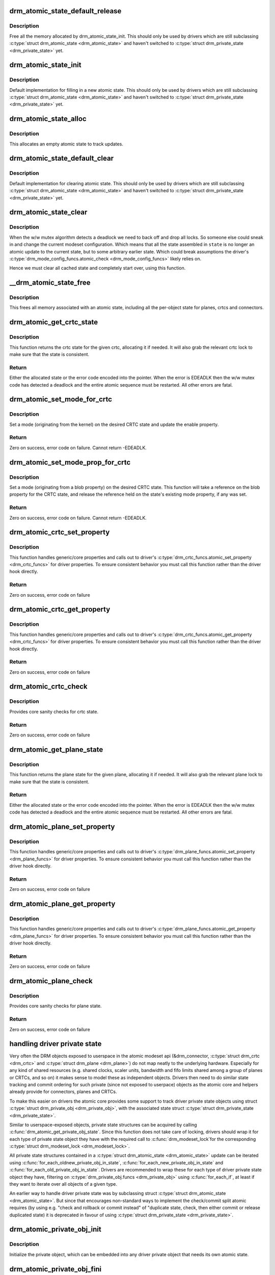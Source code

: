 .. -*- coding: utf-8; mode: rst -*-
.. src-file: drivers/gpu/drm/drm_atomic.c

.. _`drm_atomic_state_default_release`:

drm_atomic_state_default_release
================================

.. c:function:: void drm_atomic_state_default_release(struct drm_atomic_state *state)

    release memory initialized by drm_atomic_state_init

    :param struct drm_atomic_state \*state:
        atomic state

.. _`drm_atomic_state_default_release.description`:

Description
-----------

Free all the memory allocated by drm_atomic_state_init.
This should only be used by drivers which are still subclassing
\ :c:type:`struct drm_atomic_state <drm_atomic_state>`\  and haven't switched to \ :c:type:`struct drm_private_state <drm_private_state>`\  yet.

.. _`drm_atomic_state_init`:

drm_atomic_state_init
=====================

.. c:function:: int drm_atomic_state_init(struct drm_device *dev, struct drm_atomic_state *state)

    init new atomic state

    :param struct drm_device \*dev:
        DRM device

    :param struct drm_atomic_state \*state:
        atomic state

.. _`drm_atomic_state_init.description`:

Description
-----------

Default implementation for filling in a new atomic state.
This should only be used by drivers which are still subclassing
\ :c:type:`struct drm_atomic_state <drm_atomic_state>`\  and haven't switched to \ :c:type:`struct drm_private_state <drm_private_state>`\  yet.

.. _`drm_atomic_state_alloc`:

drm_atomic_state_alloc
======================

.. c:function:: struct drm_atomic_state *drm_atomic_state_alloc(struct drm_device *dev)

    allocate atomic state

    :param struct drm_device \*dev:
        DRM device

.. _`drm_atomic_state_alloc.description`:

Description
-----------

This allocates an empty atomic state to track updates.

.. _`drm_atomic_state_default_clear`:

drm_atomic_state_default_clear
==============================

.. c:function:: void drm_atomic_state_default_clear(struct drm_atomic_state *state)

    clear base atomic state

    :param struct drm_atomic_state \*state:
        atomic state

.. _`drm_atomic_state_default_clear.description`:

Description
-----------

Default implementation for clearing atomic state.
This should only be used by drivers which are still subclassing
\ :c:type:`struct drm_atomic_state <drm_atomic_state>`\  and haven't switched to \ :c:type:`struct drm_private_state <drm_private_state>`\  yet.

.. _`drm_atomic_state_clear`:

drm_atomic_state_clear
======================

.. c:function:: void drm_atomic_state_clear(struct drm_atomic_state *state)

    clear state object

    :param struct drm_atomic_state \*state:
        atomic state

.. _`drm_atomic_state_clear.description`:

Description
-----------

When the w/w mutex algorithm detects a deadlock we need to back off and drop
all locks. So someone else could sneak in and change the current modeset
configuration. Which means that all the state assembled in \ ``state``\  is no
longer an atomic update to the current state, but to some arbitrary earlier
state. Which could break assumptions the driver's
\ :c:type:`drm_mode_config_funcs.atomic_check <drm_mode_config_funcs>`\  likely relies on.

Hence we must clear all cached state and completely start over, using this
function.

.. _`__drm_atomic_state_free`:

__drm_atomic_state_free
=======================

.. c:function:: void __drm_atomic_state_free(struct kref *ref)

    free all memory for an atomic state

    :param struct kref \*ref:
        This atomic state to deallocate

.. _`__drm_atomic_state_free.description`:

Description
-----------

This frees all memory associated with an atomic state, including all the
per-object state for planes, crtcs and connectors.

.. _`drm_atomic_get_crtc_state`:

drm_atomic_get_crtc_state
=========================

.. c:function:: struct drm_crtc_state *drm_atomic_get_crtc_state(struct drm_atomic_state *state, struct drm_crtc *crtc)

    get crtc state

    :param struct drm_atomic_state \*state:
        global atomic state object

    :param struct drm_crtc \*crtc:
        crtc to get state object for

.. _`drm_atomic_get_crtc_state.description`:

Description
-----------

This function returns the crtc state for the given crtc, allocating it if
needed. It will also grab the relevant crtc lock to make sure that the state
is consistent.

.. _`drm_atomic_get_crtc_state.return`:

Return
------


Either the allocated state or the error code encoded into the pointer. When
the error is EDEADLK then the w/w mutex code has detected a deadlock and the
entire atomic sequence must be restarted. All other errors are fatal.

.. _`drm_atomic_set_mode_for_crtc`:

drm_atomic_set_mode_for_crtc
============================

.. c:function:: int drm_atomic_set_mode_for_crtc(struct drm_crtc_state *state, const struct drm_display_mode *mode)

    set mode for CRTC

    :param struct drm_crtc_state \*state:
        the CRTC whose incoming state to update

    :param const struct drm_display_mode \*mode:
        kernel-internal mode to use for the CRTC, or NULL to disable

.. _`drm_atomic_set_mode_for_crtc.description`:

Description
-----------

Set a mode (originating from the kernel) on the desired CRTC state and update
the enable property.

.. _`drm_atomic_set_mode_for_crtc.return`:

Return
------

Zero on success, error code on failure. Cannot return -EDEADLK.

.. _`drm_atomic_set_mode_prop_for_crtc`:

drm_atomic_set_mode_prop_for_crtc
=================================

.. c:function:: int drm_atomic_set_mode_prop_for_crtc(struct drm_crtc_state *state, struct drm_property_blob *blob)

    set mode for CRTC

    :param struct drm_crtc_state \*state:
        the CRTC whose incoming state to update

    :param struct drm_property_blob \*blob:
        pointer to blob property to use for mode

.. _`drm_atomic_set_mode_prop_for_crtc.description`:

Description
-----------

Set a mode (originating from a blob property) on the desired CRTC state.
This function will take a reference on the blob property for the CRTC state,
and release the reference held on the state's existing mode property, if any
was set.

.. _`drm_atomic_set_mode_prop_for_crtc.return`:

Return
------

Zero on success, error code on failure. Cannot return -EDEADLK.

.. _`drm_atomic_crtc_set_property`:

drm_atomic_crtc_set_property
============================

.. c:function:: int drm_atomic_crtc_set_property(struct drm_crtc *crtc, struct drm_crtc_state *state, struct drm_property *property, uint64_t val)

    set property on CRTC

    :param struct drm_crtc \*crtc:
        the drm CRTC to set a property on

    :param struct drm_crtc_state \*state:
        the state object to update with the new property value

    :param struct drm_property \*property:
        the property to set

    :param uint64_t val:
        the new property value

.. _`drm_atomic_crtc_set_property.description`:

Description
-----------

This function handles generic/core properties and calls out to driver's
\ :c:type:`drm_crtc_funcs.atomic_set_property <drm_crtc_funcs>`\  for driver properties. To ensure
consistent behavior you must call this function rather than the driver hook
directly.

.. _`drm_atomic_crtc_set_property.return`:

Return
------

Zero on success, error code on failure

.. _`drm_atomic_crtc_get_property`:

drm_atomic_crtc_get_property
============================

.. c:function:: int drm_atomic_crtc_get_property(struct drm_crtc *crtc, const struct drm_crtc_state *state, struct drm_property *property, uint64_t *val)

    get property value from CRTC state

    :param struct drm_crtc \*crtc:
        the drm CRTC to set a property on

    :param const struct drm_crtc_state \*state:
        the state object to get the property value from

    :param struct drm_property \*property:
        the property to set

    :param uint64_t \*val:
        return location for the property value

.. _`drm_atomic_crtc_get_property.description`:

Description
-----------

This function handles generic/core properties and calls out to driver's
\ :c:type:`drm_crtc_funcs.atomic_get_property <drm_crtc_funcs>`\  for driver properties. To ensure
consistent behavior you must call this function rather than the driver hook
directly.

.. _`drm_atomic_crtc_get_property.return`:

Return
------

Zero on success, error code on failure

.. _`drm_atomic_crtc_check`:

drm_atomic_crtc_check
=====================

.. c:function:: int drm_atomic_crtc_check(struct drm_crtc *crtc, struct drm_crtc_state *state)

    check crtc state

    :param struct drm_crtc \*crtc:
        crtc to check

    :param struct drm_crtc_state \*state:
        crtc state to check

.. _`drm_atomic_crtc_check.description`:

Description
-----------

Provides core sanity checks for crtc state.

.. _`drm_atomic_crtc_check.return`:

Return
------

Zero on success, error code on failure

.. _`drm_atomic_get_plane_state`:

drm_atomic_get_plane_state
==========================

.. c:function:: struct drm_plane_state *drm_atomic_get_plane_state(struct drm_atomic_state *state, struct drm_plane *plane)

    get plane state

    :param struct drm_atomic_state \*state:
        global atomic state object

    :param struct drm_plane \*plane:
        plane to get state object for

.. _`drm_atomic_get_plane_state.description`:

Description
-----------

This function returns the plane state for the given plane, allocating it if
needed. It will also grab the relevant plane lock to make sure that the state
is consistent.

.. _`drm_atomic_get_plane_state.return`:

Return
------


Either the allocated state or the error code encoded into the pointer. When
the error is EDEADLK then the w/w mutex code has detected a deadlock and the
entire atomic sequence must be restarted. All other errors are fatal.

.. _`drm_atomic_plane_set_property`:

drm_atomic_plane_set_property
=============================

.. c:function:: int drm_atomic_plane_set_property(struct drm_plane *plane, struct drm_plane_state *state, struct drm_property *property, uint64_t val)

    set property on plane

    :param struct drm_plane \*plane:
        the drm plane to set a property on

    :param struct drm_plane_state \*state:
        the state object to update with the new property value

    :param struct drm_property \*property:
        the property to set

    :param uint64_t val:
        the new property value

.. _`drm_atomic_plane_set_property.description`:

Description
-----------

This function handles generic/core properties and calls out to driver's
\ :c:type:`drm_plane_funcs.atomic_set_property <drm_plane_funcs>`\  for driver properties.  To ensure
consistent behavior you must call this function rather than the driver hook
directly.

.. _`drm_atomic_plane_set_property.return`:

Return
------

Zero on success, error code on failure

.. _`drm_atomic_plane_get_property`:

drm_atomic_plane_get_property
=============================

.. c:function:: int drm_atomic_plane_get_property(struct drm_plane *plane, const struct drm_plane_state *state, struct drm_property *property, uint64_t *val)

    get property value from plane state

    :param struct drm_plane \*plane:
        the drm plane to set a property on

    :param const struct drm_plane_state \*state:
        the state object to get the property value from

    :param struct drm_property \*property:
        the property to set

    :param uint64_t \*val:
        return location for the property value

.. _`drm_atomic_plane_get_property.description`:

Description
-----------

This function handles generic/core properties and calls out to driver's
\ :c:type:`drm_plane_funcs.atomic_get_property <drm_plane_funcs>`\  for driver properties.  To ensure
consistent behavior you must call this function rather than the driver hook
directly.

.. _`drm_atomic_plane_get_property.return`:

Return
------

Zero on success, error code on failure

.. _`drm_atomic_plane_check`:

drm_atomic_plane_check
======================

.. c:function:: int drm_atomic_plane_check(struct drm_plane *plane, struct drm_plane_state *state)

    check plane state

    :param struct drm_plane \*plane:
        plane to check

    :param struct drm_plane_state \*state:
        plane state to check

.. _`drm_atomic_plane_check.description`:

Description
-----------

Provides core sanity checks for plane state.

.. _`drm_atomic_plane_check.return`:

Return
------

Zero on success, error code on failure

.. _`handling-driver-private-state`:

handling driver private state
=============================

Very often the DRM objects exposed to userspace in the atomic modeset api
(&drm_connector, \ :c:type:`struct drm_crtc <drm_crtc>`\  and \ :c:type:`struct drm_plane <drm_plane>`\ ) do not map neatly to the
underlying hardware. Especially for any kind of shared resources (e.g. shared
clocks, scaler units, bandwidth and fifo limits shared among a group of
planes or CRTCs, and so on) it makes sense to model these as independent
objects. Drivers then need to do similar state tracking and commit ordering for
such private (since not exposed to userpace) objects as the atomic core and
helpers already provide for connectors, planes and CRTCs.

To make this easier on drivers the atomic core provides some support to track
driver private state objects using struct \ :c:type:`struct drm_private_obj <drm_private_obj>`\ , with the
associated state struct \ :c:type:`struct drm_private_state <drm_private_state>`\ .

Similar to userspace-exposed objects, private state structures can be
acquired by calling \ :c:func:`drm_atomic_get_private_obj_state`\ . Since this function
does not take care of locking, drivers should wrap it for each type of
private state object they have with the required call to \ :c:func:`drm_modeset_lock`\ 
for the corresponding \ :c:type:`struct drm_modeset_lock <drm_modeset_lock>`\ .

All private state structures contained in a \ :c:type:`struct drm_atomic_state <drm_atomic_state>`\  update can be
iterated using \ :c:func:`for_each_oldnew_private_obj_in_state`\ ,
\ :c:func:`for_each_new_private_obj_in_state`\  and \ :c:func:`for_each_old_private_obj_in_state`\ .
Drivers are recommended to wrap these for each type of driver private state
object they have, filtering on \ :c:type:`drm_private_obj.funcs <drm_private_obj>`\  using \ :c:func:`for_each_if`\ , at
least if they want to iterate over all objects of a given type.

An earlier way to handle driver private state was by subclassing struct
\ :c:type:`struct drm_atomic_state <drm_atomic_state>`\ . But since that encourages non-standard ways to implement
the check/commit split atomic requires (by using e.g. "check and rollback or
commit instead" of "duplicate state, check, then either commit or release
duplicated state) it is deprecated in favour of using \ :c:type:`struct drm_private_state <drm_private_state>`\ .

.. _`drm_atomic_private_obj_init`:

drm_atomic_private_obj_init
===========================

.. c:function:: void drm_atomic_private_obj_init(struct drm_private_obj *obj, struct drm_private_state *state, const struct drm_private_state_funcs *funcs)

    initialize private object

    :param struct drm_private_obj \*obj:
        private object

    :param struct drm_private_state \*state:
        initial private object state

    :param const struct drm_private_state_funcs \*funcs:
        pointer to the struct of function pointers that identify the object
        type

.. _`drm_atomic_private_obj_init.description`:

Description
-----------

Initialize the private object, which can be embedded into any
driver private object that needs its own atomic state.

.. _`drm_atomic_private_obj_fini`:

drm_atomic_private_obj_fini
===========================

.. c:function:: void drm_atomic_private_obj_fini(struct drm_private_obj *obj)

    finalize private object

    :param struct drm_private_obj \*obj:
        private object

.. _`drm_atomic_private_obj_fini.description`:

Description
-----------

Finalize the private object.

.. _`drm_atomic_get_private_obj_state`:

drm_atomic_get_private_obj_state
================================

.. c:function:: struct drm_private_state *drm_atomic_get_private_obj_state(struct drm_atomic_state *state, struct drm_private_obj *obj)

    get private object state

    :param struct drm_atomic_state \*state:
        global atomic state

    :param struct drm_private_obj \*obj:
        private object to get the state for

.. _`drm_atomic_get_private_obj_state.description`:

Description
-----------

This function returns the private object state for the given private object,
allocating the state if needed. It does not grab any locks as the caller is
expected to care of any required locking.

.. _`drm_atomic_get_private_obj_state.return`:

Return
------


Either the allocated state or the error code encoded into a pointer.

.. _`drm_atomic_get_connector_state`:

drm_atomic_get_connector_state
==============================

.. c:function:: struct drm_connector_state *drm_atomic_get_connector_state(struct drm_atomic_state *state, struct drm_connector *connector)

    get connector state

    :param struct drm_atomic_state \*state:
        global atomic state object

    :param struct drm_connector \*connector:
        connector to get state object for

.. _`drm_atomic_get_connector_state.description`:

Description
-----------

This function returns the connector state for the given connector,
allocating it if needed. It will also grab the relevant connector lock to
make sure that the state is consistent.

.. _`drm_atomic_get_connector_state.return`:

Return
------


Either the allocated state or the error code encoded into the pointer. When
the error is EDEADLK then the w/w mutex code has detected a deadlock and the
entire atomic sequence must be restarted. All other errors are fatal.

.. _`drm_atomic_connector_set_property`:

drm_atomic_connector_set_property
=================================

.. c:function:: int drm_atomic_connector_set_property(struct drm_connector *connector, struct drm_connector_state *state, struct drm_property *property, uint64_t val)

    set property on connector.

    :param struct drm_connector \*connector:
        the drm connector to set a property on

    :param struct drm_connector_state \*state:
        the state object to update with the new property value

    :param struct drm_property \*property:
        the property to set

    :param uint64_t val:
        the new property value

.. _`drm_atomic_connector_set_property.description`:

Description
-----------

This function handles generic/core properties and calls out to driver's
\ :c:type:`drm_connector_funcs.atomic_set_property <drm_connector_funcs>`\  for driver properties.  To ensure
consistent behavior you must call this function rather than the driver hook
directly.

.. _`drm_atomic_connector_set_property.return`:

Return
------

Zero on success, error code on failure

.. _`drm_atomic_connector_get_property`:

drm_atomic_connector_get_property
=================================

.. c:function:: int drm_atomic_connector_get_property(struct drm_connector *connector, const struct drm_connector_state *state, struct drm_property *property, uint64_t *val)

    get property value from connector state

    :param struct drm_connector \*connector:
        the drm connector to set a property on

    :param const struct drm_connector_state \*state:
        the state object to get the property value from

    :param struct drm_property \*property:
        the property to set

    :param uint64_t \*val:
        return location for the property value

.. _`drm_atomic_connector_get_property.description`:

Description
-----------

This function handles generic/core properties and calls out to driver's
\ :c:type:`drm_connector_funcs.atomic_get_property <drm_connector_funcs>`\  for driver properties.  To ensure
consistent behavior you must call this function rather than the driver hook
directly.

.. _`drm_atomic_connector_get_property.return`:

Return
------

Zero on success, error code on failure

.. _`drm_atomic_set_crtc_for_plane`:

drm_atomic_set_crtc_for_plane
=============================

.. c:function:: int drm_atomic_set_crtc_for_plane(struct drm_plane_state *plane_state, struct drm_crtc *crtc)

    set crtc for plane

    :param struct drm_plane_state \*plane_state:
        the plane whose incoming state to update

    :param struct drm_crtc \*crtc:
        crtc to use for the plane

.. _`drm_atomic_set_crtc_for_plane.description`:

Description
-----------

Changing the assigned crtc for a plane requires us to grab the lock and state
for the new crtc, as needed. This function takes care of all these details
besides updating the pointer in the state object itself.

.. _`drm_atomic_set_crtc_for_plane.return`:

Return
------

0 on success or can fail with -EDEADLK or -ENOMEM. When the error is EDEADLK
then the w/w mutex code has detected a deadlock and the entire atomic
sequence must be restarted. All other errors are fatal.

.. _`drm_atomic_set_fb_for_plane`:

drm_atomic_set_fb_for_plane
===========================

.. c:function:: void drm_atomic_set_fb_for_plane(struct drm_plane_state *plane_state, struct drm_framebuffer *fb)

    set framebuffer for plane

    :param struct drm_plane_state \*plane_state:
        atomic state object for the plane

    :param struct drm_framebuffer \*fb:
        fb to use for the plane

.. _`drm_atomic_set_fb_for_plane.description`:

Description
-----------

Changing the assigned framebuffer for a plane requires us to grab a reference
to the new fb and drop the reference to the old fb, if there is one. This
function takes care of all these details besides updating the pointer in the
state object itself.

.. _`drm_atomic_set_fence_for_plane`:

drm_atomic_set_fence_for_plane
==============================

.. c:function:: void drm_atomic_set_fence_for_plane(struct drm_plane_state *plane_state, struct dma_fence *fence)

    set fence for plane

    :param struct drm_plane_state \*plane_state:
        atomic state object for the plane

    :param struct dma_fence \*fence:
        dma_fence to use for the plane

.. _`drm_atomic_set_fence_for_plane.description`:

Description
-----------

Helper to setup the plane_state fence in case it is not set yet.
By using this drivers doesn't need to worry if the user choose
implicit or explicit fencing.

This function will not set the fence to the state if it was set
via explicit fencing interfaces on the atomic ioctl. In that case it will
drop the reference to the fence as we are not storing it anywhere.
Otherwise, if \ :c:type:`drm_plane_state.fence <drm_plane_state>`\  is not set this function we just set it
with the received implicit fence. In both cases this function consumes a
reference for \ ``fence``\ .

.. _`drm_atomic_set_crtc_for_connector`:

drm_atomic_set_crtc_for_connector
=================================

.. c:function:: int drm_atomic_set_crtc_for_connector(struct drm_connector_state *conn_state, struct drm_crtc *crtc)

    set crtc for connector

    :param struct drm_connector_state \*conn_state:
        atomic state object for the connector

    :param struct drm_crtc \*crtc:
        crtc to use for the connector

.. _`drm_atomic_set_crtc_for_connector.description`:

Description
-----------

Changing the assigned crtc for a connector requires us to grab the lock and
state for the new crtc, as needed. This function takes care of all these
details besides updating the pointer in the state object itself.

.. _`drm_atomic_set_crtc_for_connector.return`:

Return
------

0 on success or can fail with -EDEADLK or -ENOMEM. When the error is EDEADLK
then the w/w mutex code has detected a deadlock and the entire atomic
sequence must be restarted. All other errors are fatal.

.. _`drm_atomic_add_affected_connectors`:

drm_atomic_add_affected_connectors
==================================

.. c:function:: int drm_atomic_add_affected_connectors(struct drm_atomic_state *state, struct drm_crtc *crtc)

    add connectors for crtc

    :param struct drm_atomic_state \*state:
        atomic state

    :param struct drm_crtc \*crtc:
        DRM crtc

.. _`drm_atomic_add_affected_connectors.description`:

Description
-----------

This function walks the current configuration and adds all connectors
currently using \ ``crtc``\  to the atomic configuration \ ``state``\ . Note that this
function must acquire the connection mutex. This can potentially cause
unneeded seralization if the update is just for the planes on one crtc. Hence
drivers and helpers should only call this when really needed (e.g. when a
full modeset needs to happen due to some change).

.. _`drm_atomic_add_affected_connectors.return`:

Return
------

0 on success or can fail with -EDEADLK or -ENOMEM. When the error is EDEADLK
then the w/w mutex code has detected a deadlock and the entire atomic
sequence must be restarted. All other errors are fatal.

.. _`drm_atomic_add_affected_planes`:

drm_atomic_add_affected_planes
==============================

.. c:function:: int drm_atomic_add_affected_planes(struct drm_atomic_state *state, struct drm_crtc *crtc)

    add planes for crtc

    :param struct drm_atomic_state \*state:
        atomic state

    :param struct drm_crtc \*crtc:
        DRM crtc

.. _`drm_atomic_add_affected_planes.description`:

Description
-----------

This function walks the current configuration and adds all planes
currently used by \ ``crtc``\  to the atomic configuration \ ``state``\ . This is useful
when an atomic commit also needs to check all currently enabled plane on
\ ``crtc``\ , e.g. when changing the mode. It's also useful when re-enabling a CRTC
to avoid special code to force-enable all planes.

Since acquiring a plane state will always also acquire the w/w mutex of the
current CRTC for that plane (if there is any) adding all the plane states for
a CRTC will not reduce parallism of atomic updates.

.. _`drm_atomic_add_affected_planes.return`:

Return
------

0 on success or can fail with -EDEADLK or -ENOMEM. When the error is EDEADLK
then the w/w mutex code has detected a deadlock and the entire atomic
sequence must be restarted. All other errors are fatal.

.. _`drm_atomic_check_only`:

drm_atomic_check_only
=====================

.. c:function:: int drm_atomic_check_only(struct drm_atomic_state *state)

    check whether a given config would work

    :param struct drm_atomic_state \*state:
        atomic configuration to check

.. _`drm_atomic_check_only.description`:

Description
-----------

Note that this function can return -EDEADLK if the driver needed to acquire
more locks but encountered a deadlock. The caller must then do the usual w/w
backoff dance and restart. All other errors are fatal.

.. _`drm_atomic_check_only.return`:

Return
------

0 on success, negative error code on failure.

.. _`drm_atomic_commit`:

drm_atomic_commit
=================

.. c:function:: int drm_atomic_commit(struct drm_atomic_state *state)

    commit configuration atomically

    :param struct drm_atomic_state \*state:
        atomic configuration to check

.. _`drm_atomic_commit.description`:

Description
-----------

Note that this function can return -EDEADLK if the driver needed to acquire
more locks but encountered a deadlock. The caller must then do the usual w/w
backoff dance and restart. All other errors are fatal.

This function will take its own reference on \ ``state``\ .
Callers should always release their reference with \ :c:func:`drm_atomic_state_put`\ .

.. _`drm_atomic_commit.return`:

Return
------

0 on success, negative error code on failure.

.. _`drm_atomic_nonblocking_commit`:

drm_atomic_nonblocking_commit
=============================

.. c:function:: int drm_atomic_nonblocking_commit(struct drm_atomic_state *state)

    atomic nonblocking commit

    :param struct drm_atomic_state \*state:
        atomic configuration to check

.. _`drm_atomic_nonblocking_commit.description`:

Description
-----------

Note that this function can return -EDEADLK if the driver needed to acquire
more locks but encountered a deadlock. The caller must then do the usual w/w
backoff dance and restart. All other errors are fatal.

This function will take its own reference on \ ``state``\ .
Callers should always release their reference with \ :c:func:`drm_atomic_state_put`\ .

.. _`drm_atomic_nonblocking_commit.return`:

Return
------

0 on success, negative error code on failure.

.. _`drm_state_dump`:

drm_state_dump
==============

.. c:function:: void drm_state_dump(struct drm_device *dev, struct drm_printer *p)

    dump entire device atomic state

    :param struct drm_device \*dev:
        the drm device

    :param struct drm_printer \*p:
        where to print the state to

.. _`drm_state_dump.description`:

Description
-----------

Just for debugging.  Drivers might want an option to dump state
to dmesg in case of error irq's.  (Hint, you probably want to
ratelimit this!)

The caller must \ :c:func:`drm_modeset_lock_all`\ , or if this is called
from error irq handler, it should not be enabled by default.
(Ie. if you are debugging errors you might not care that this
is racey.  But calling this without all modeset locks held is
not inherently safe.)

.. _`drm_atomic_clean_old_fb`:

drm_atomic_clean_old_fb
=======================

.. c:function:: void drm_atomic_clean_old_fb(struct drm_device *dev, unsigned plane_mask, int ret)

    - Unset old_fb pointers and set plane->fb pointers.

    :param struct drm_device \*dev:
        drm device to check.

    :param unsigned plane_mask:
        plane mask for planes that were updated.

    :param int ret:
        return value, can be -EDEADLK for a retry.

.. _`drm_atomic_clean_old_fb.description`:

Description
-----------

Before doing an update \ :c:type:`drm_plane.old_fb <drm_plane>`\  is set to \ :c:type:`drm_plane.fb <drm_plane>`\ , but before
dropping the locks old_fb needs to be set to NULL and plane->fb updated. This
is a common operation for each atomic update, so this call is split off as a
helper.

.. _`explicit-fencing-properties`:

explicit fencing properties
===========================

Explicit fencing allows userspace to control the buffer synchronization
between devices. A Fence or a group of fences are transfered to/from
userspace using Sync File fds and there are two DRM properties for that.
IN_FENCE_FD on each DRM Plane to send fences to the kernel and
OUT_FENCE_PTR on each DRM CRTC to receive fences from the kernel.

As a contrast, with implicit fencing the kernel keeps track of any
ongoing rendering, and automatically ensures that the atomic update waits
for any pending rendering to complete. For shared buffers represented with
a \ :c:type:`struct dma_buf <dma_buf>`\  this is tracked in \ :c:type:`struct reservation_object <reservation_object>`\ .
Implicit syncing is how Linux traditionally worked (e.g. DRI2/3 on X.org),
whereas explicit fencing is what Android wants.

"IN_FENCE_FD”:
     Use this property to pass a fence that DRM should wait on before
     proceeding with the Atomic Commit request and show the framebuffer for
     the plane on the screen. The fence can be either a normal fence or a
     merged one, the sync_file framework will handle both cases and use a
     fence_array if a merged fence is received. Passing -1 here means no
     fences to wait on.

     If the Atomic Commit request has the DRM_MODE_ATOMIC_TEST_ONLY flag
     it will only check if the Sync File is a valid one.

     On the driver side the fence is stored on the \ ``fence``\  parameter of
     \ :c:type:`struct drm_plane_state <drm_plane_state>`\ . Drivers which also support implicit fencing
     should set the implicit fence using \ :c:func:`drm_atomic_set_fence_for_plane`\ ,
     to make sure there's consistent behaviour between drivers in precedence
     of implicit vs. explicit fencing.

"OUT_FENCE_PTR”:
     Use this property to pass a file descriptor pointer to DRM. Once the
     Atomic Commit request call returns OUT_FENCE_PTR will be filled with
     the file descriptor number of a Sync File. This Sync File contains the
     CRTC fence that will be signaled when all framebuffers present on the
     Atomic Commit * request for that given CRTC are scanned out on the
     screen.

     The Atomic Commit request fails if a invalid pointer is passed. If the
     Atomic Commit request fails for any other reason the out fence fd
     returned will be -1. On a Atomic Commit with the
     DRM_MODE_ATOMIC_TEST_ONLY flag the out fence will also be set to -1.

     Note that out-fences don't have a special interface to drivers and are
     internally represented by a \ :c:type:`struct drm_pending_vblank_event <drm_pending_vblank_event>`\  in struct
     \ :c:type:`struct drm_crtc_state <drm_crtc_state>`\ , which is also used by the nonblocking atomic commit
     helpers and for the DRM event handling for existing userspace.

.. This file was automatic generated / don't edit.

